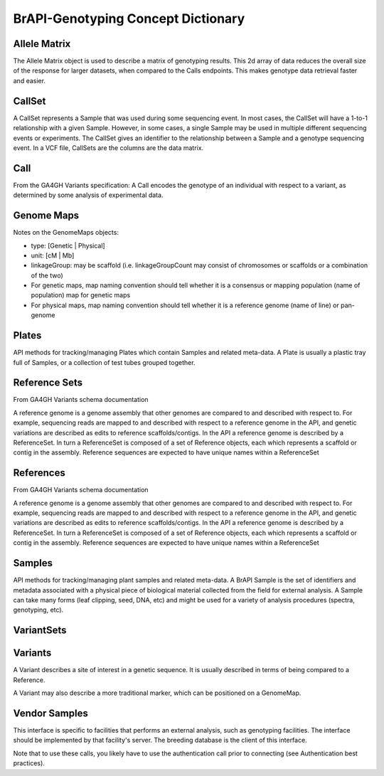 BrAPI-Genotyping Concept Dictionary
==============

Allele Matrix
-----

The Allele Matrix object is used to describe a matrix of genotyping results. This 2d 
array of data reduces the overall size of the response for larger datasets, when 
compared to the Calls endpoints. This makes genotype data retrieval faster and easier.


CallSet
-----

A CallSet represents a Sample that was used during some sequencing event. In most 
cases, the CallSet will have a 1-to-1 relationship with a given Sample. However, in 
some cases, a single Sample may be used in multiple different sequencing events or 
experiments. The CallSet gives an identifier to the relationship between a Sample and 
a genotype sequencing event. In a VCF file, CallSets are the columns are the data 
matrix.


Call
--------

From the GA4GH Variants specification: A Call encodes the genotype of an individual 
with respect to a variant, as determined by some analysis of experimental data.


Genome Maps
------

Notes on the GenomeMaps objects:

- type: [Genetic | Physical]
- unit: [cM | Mb]
- linkageGroup: may be scaffold (i.e. linkageGroupCount may consist of chromosomes or scaffolds or a combination of the two)
- For genetic maps, map naming convention should tell whether it is a consensus or mapping population (name of population) map for genetic maps
- For physical maps, map naming convention should tell whether it is a reference genome (name of line) or pan-genome


Plates
------

API methods for tracking/managing Plates which contain Samples and related meta-data. 
A Plate is usually a plastic tray full of Samples, or a collection of test tubes 
grouped together.


Reference Sets
------

From GA4GH Variants schema documentation

A reference genome is a genome assembly that other genomes are compared to and 
described with respect to. For example, sequencing reads are mapped to and described 
with respect to a reference genome in the API, and genetic variations are described 
as edits to reference scaffolds/contigs. In the API a reference genome is described 
by a ReferenceSet. In turn a ReferenceSet is composed of a set of Reference objects, 
each which represents a scaffold or contig in the assembly. Reference sequences are 
expected to have unique names within a ReferenceSet


References
------

From GA4GH Variants schema documentation

A reference genome is a genome assembly that other genomes are compared to and 
described with respect to. For example, sequencing reads are mapped to and described 
with respect to a reference genome in the API, and genetic variations are described 
as edits to reference scaffolds/contigs. In the API a reference genome is described 
by a ReferenceSet. In turn a ReferenceSet is composed of a set of Reference objects, 
each which represents a scaffold or contig in the assembly. Reference sequences are 
expected to have unique names within a ReferenceSet


Samples
-----

API methods for tracking/managing plant samples and related meta-data. A BrAPI 
Sample is the set of identifiers and metadata associated with a physical piece of 
biological material collected from the field for external analysis. A Sample can take 
many forms (leaf clipping, seed, DNA, etc) and might be used for a variety of 
analysis procedures (spectra, genotyping, etc).


VariantSets
-----



Variants
-----

A Variant describes a site of interest in a genetic sequence. It is usually described in terms of being compared to a Reference.

A Variant may also describe a more traditional marker, which can be positioned on a GenomeMap.


Vendor Samples
-----

This interface is specific to facilities that performs an external analysis, such as genotyping facilities. The interface should be implemented by that facility's server. The breeding database is the client of this interface.

Note that to use these calls, you likely have to use the authentication call prior to connecting (see Authentication best practices).


